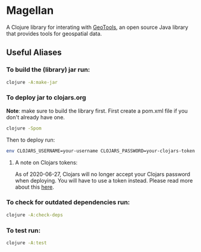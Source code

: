 * Magellan

A Clojure library for interating with [[https://geotools.org/][GeoTools]], an open source Java library that provides tools for geospatial data.

** Useful Aliases
*** To build the (library) jar run:

#+BEGIN_SRC sh
clojure -A:make-jar
#+END_SRC

*** To deploy jar to clojars.org

*Note*: make sure to build the library first.
First create a pom.xml file if you don't already have one.

#+BEGIN_SRC sh
clojure -Spom
#+END_SRC

Then to deploy run:
#+BEGIN_SRC sh
env CLOJARS_USERNAME=your-username CLOJARS_PASSWORD=your-clojars-token clojure -A:deploy
#+END_SRC

**** A note on Clojars tokens:
     
As of 2020-06-27, Clojars will no longer accept your Clojars password when
deploying. You will have to use a token instead. Please read more about this [[https://github.com/clojars/clojars-web/wiki/Deploy-Tokens][here]].

*** To check for outdated dependencies run:

#+BEGIN_SRC sh
clojure -A:check-deps
#+END_SRC

*** To test run:
    
#+BEGIN_SRC sh
clojure -A:test
#+END_SRC
